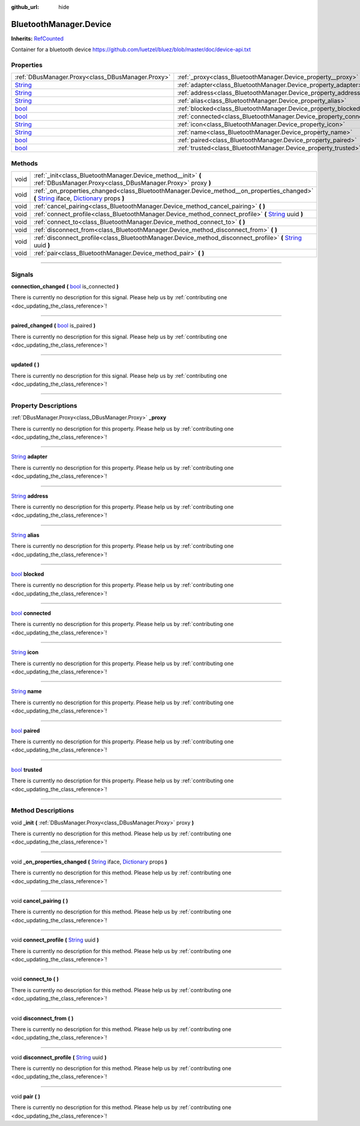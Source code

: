 :github_url: hide

.. DO NOT EDIT THIS FILE!!!
.. Generated automatically from Godot engine sources.
.. Generator: https://github.com/godotengine/godot/tree/master/doc/tools/make_rst.py.
.. XML source: https://github.com/godotengine/godot/tree/master/api/classes/BluetoothManager.Device.xml.

.. _class_BluetoothManager.Device:

BluetoothManager.Device
=======================

**Inherits:** `RefCounted <https://docs.godotengine.org/en/stable/classes/class_refcounted.html>`_

Container for a bluetooth device https://github.com/luetzel/bluez/blob/master/doc/device-api.txt

.. rst-class:: classref-reftable-group

Properties
----------

.. table::
   :widths: auto

   +------------------------------------------------------------------------------+--------------------------------------------------------------------+
   | :ref:`DBusManager.Proxy<class_DBusManager.Proxy>`                            | :ref:`_proxy<class_BluetoothManager.Device_property__proxy>`       |
   +------------------------------------------------------------------------------+--------------------------------------------------------------------+
   | `String <https://docs.godotengine.org/en/stable/classes/class_string.html>`_ | :ref:`adapter<class_BluetoothManager.Device_property_adapter>`     |
   +------------------------------------------------------------------------------+--------------------------------------------------------------------+
   | `String <https://docs.godotengine.org/en/stable/classes/class_string.html>`_ | :ref:`address<class_BluetoothManager.Device_property_address>`     |
   +------------------------------------------------------------------------------+--------------------------------------------------------------------+
   | `String <https://docs.godotengine.org/en/stable/classes/class_string.html>`_ | :ref:`alias<class_BluetoothManager.Device_property_alias>`         |
   +------------------------------------------------------------------------------+--------------------------------------------------------------------+
   | `bool <https://docs.godotengine.org/en/stable/classes/class_bool.html>`_     | :ref:`blocked<class_BluetoothManager.Device_property_blocked>`     |
   +------------------------------------------------------------------------------+--------------------------------------------------------------------+
   | `bool <https://docs.godotengine.org/en/stable/classes/class_bool.html>`_     | :ref:`connected<class_BluetoothManager.Device_property_connected>` |
   +------------------------------------------------------------------------------+--------------------------------------------------------------------+
   | `String <https://docs.godotengine.org/en/stable/classes/class_string.html>`_ | :ref:`icon<class_BluetoothManager.Device_property_icon>`           |
   +------------------------------------------------------------------------------+--------------------------------------------------------------------+
   | `String <https://docs.godotengine.org/en/stable/classes/class_string.html>`_ | :ref:`name<class_BluetoothManager.Device_property_name>`           |
   +------------------------------------------------------------------------------+--------------------------------------------------------------------+
   | `bool <https://docs.godotengine.org/en/stable/classes/class_bool.html>`_     | :ref:`paired<class_BluetoothManager.Device_property_paired>`       |
   +------------------------------------------------------------------------------+--------------------------------------------------------------------+
   | `bool <https://docs.godotengine.org/en/stable/classes/class_bool.html>`_     | :ref:`trusted<class_BluetoothManager.Device_property_trusted>`     |
   +------------------------------------------------------------------------------+--------------------------------------------------------------------+

.. rst-class:: classref-reftable-group

Methods
-------

.. table::
   :widths: auto

   +------+---------------------------------------------------------------------------------------------------------------------------------------------------------------------------------------------------------------------------------------------------------------------------------------+
   | void | :ref:`_init<class_BluetoothManager.Device_method__init>` **(** :ref:`DBusManager.Proxy<class_DBusManager.Proxy>` proxy **)**                                                                                                                                                          |
   +------+---------------------------------------------------------------------------------------------------------------------------------------------------------------------------------------------------------------------------------------------------------------------------------------+
   | void | :ref:`_on_properties_changed<class_BluetoothManager.Device_method__on_properties_changed>` **(** `String <https://docs.godotengine.org/en/stable/classes/class_string.html>`_ iface, `Dictionary <https://docs.godotengine.org/en/stable/classes/class_dictionary.html>`_ props **)** |
   +------+---------------------------------------------------------------------------------------------------------------------------------------------------------------------------------------------------------------------------------------------------------------------------------------+
   | void | :ref:`cancel_pairing<class_BluetoothManager.Device_method_cancel_pairing>` **(** **)**                                                                                                                                                                                                |
   +------+---------------------------------------------------------------------------------------------------------------------------------------------------------------------------------------------------------------------------------------------------------------------------------------+
   | void | :ref:`connect_profile<class_BluetoothManager.Device_method_connect_profile>` **(** `String <https://docs.godotengine.org/en/stable/classes/class_string.html>`_ uuid **)**                                                                                                            |
   +------+---------------------------------------------------------------------------------------------------------------------------------------------------------------------------------------------------------------------------------------------------------------------------------------+
   | void | :ref:`connect_to<class_BluetoothManager.Device_method_connect_to>` **(** **)**                                                                                                                                                                                                        |
   +------+---------------------------------------------------------------------------------------------------------------------------------------------------------------------------------------------------------------------------------------------------------------------------------------+
   | void | :ref:`disconnect_from<class_BluetoothManager.Device_method_disconnect_from>` **(** **)**                                                                                                                                                                                              |
   +------+---------------------------------------------------------------------------------------------------------------------------------------------------------------------------------------------------------------------------------------------------------------------------------------+
   | void | :ref:`disconnect_profile<class_BluetoothManager.Device_method_disconnect_profile>` **(** `String <https://docs.godotengine.org/en/stable/classes/class_string.html>`_ uuid **)**                                                                                                      |
   +------+---------------------------------------------------------------------------------------------------------------------------------------------------------------------------------------------------------------------------------------------------------------------------------------+
   | void | :ref:`pair<class_BluetoothManager.Device_method_pair>` **(** **)**                                                                                                                                                                                                                    |
   +------+---------------------------------------------------------------------------------------------------------------------------------------------------------------------------------------------------------------------------------------------------------------------------------------+

.. rst-class:: classref-section-separator

----

.. rst-class:: classref-descriptions-group

Signals
-------

.. _class_BluetoothManager.Device_signal_connection_changed:

.. rst-class:: classref-signal

**connection_changed** **(** `bool <https://docs.godotengine.org/en/stable/classes/class_bool.html>`_ is_connected **)**

.. container:: contribute

	There is currently no description for this signal. Please help us by :ref:`contributing one <doc_updating_the_class_reference>`!

.. rst-class:: classref-item-separator

----

.. _class_BluetoothManager.Device_signal_paired_changed:

.. rst-class:: classref-signal

**paired_changed** **(** `bool <https://docs.godotengine.org/en/stable/classes/class_bool.html>`_ is_paired **)**

.. container:: contribute

	There is currently no description for this signal. Please help us by :ref:`contributing one <doc_updating_the_class_reference>`!

.. rst-class:: classref-item-separator

----

.. _class_BluetoothManager.Device_signal_updated:

.. rst-class:: classref-signal

**updated** **(** **)**

.. container:: contribute

	There is currently no description for this signal. Please help us by :ref:`contributing one <doc_updating_the_class_reference>`!

.. rst-class:: classref-section-separator

----

.. rst-class:: classref-descriptions-group

Property Descriptions
---------------------

.. _class_BluetoothManager.Device_property__proxy:

.. rst-class:: classref-property

:ref:`DBusManager.Proxy<class_DBusManager.Proxy>` **_proxy**

.. container:: contribute

	There is currently no description for this property. Please help us by :ref:`contributing one <doc_updating_the_class_reference>`!

.. rst-class:: classref-item-separator

----

.. _class_BluetoothManager.Device_property_adapter:

.. rst-class:: classref-property

`String <https://docs.godotengine.org/en/stable/classes/class_string.html>`_ **adapter**

.. container:: contribute

	There is currently no description for this property. Please help us by :ref:`contributing one <doc_updating_the_class_reference>`!

.. rst-class:: classref-item-separator

----

.. _class_BluetoothManager.Device_property_address:

.. rst-class:: classref-property

`String <https://docs.godotengine.org/en/stable/classes/class_string.html>`_ **address**

.. container:: contribute

	There is currently no description for this property. Please help us by :ref:`contributing one <doc_updating_the_class_reference>`!

.. rst-class:: classref-item-separator

----

.. _class_BluetoothManager.Device_property_alias:

.. rst-class:: classref-property

`String <https://docs.godotengine.org/en/stable/classes/class_string.html>`_ **alias**

.. container:: contribute

	There is currently no description for this property. Please help us by :ref:`contributing one <doc_updating_the_class_reference>`!

.. rst-class:: classref-item-separator

----

.. _class_BluetoothManager.Device_property_blocked:

.. rst-class:: classref-property

`bool <https://docs.godotengine.org/en/stable/classes/class_bool.html>`_ **blocked**

.. container:: contribute

	There is currently no description for this property. Please help us by :ref:`contributing one <doc_updating_the_class_reference>`!

.. rst-class:: classref-item-separator

----

.. _class_BluetoothManager.Device_property_connected:

.. rst-class:: classref-property

`bool <https://docs.godotengine.org/en/stable/classes/class_bool.html>`_ **connected**

.. container:: contribute

	There is currently no description for this property. Please help us by :ref:`contributing one <doc_updating_the_class_reference>`!

.. rst-class:: classref-item-separator

----

.. _class_BluetoothManager.Device_property_icon:

.. rst-class:: classref-property

`String <https://docs.godotengine.org/en/stable/classes/class_string.html>`_ **icon**

.. container:: contribute

	There is currently no description for this property. Please help us by :ref:`contributing one <doc_updating_the_class_reference>`!

.. rst-class:: classref-item-separator

----

.. _class_BluetoothManager.Device_property_name:

.. rst-class:: classref-property

`String <https://docs.godotengine.org/en/stable/classes/class_string.html>`_ **name**

.. container:: contribute

	There is currently no description for this property. Please help us by :ref:`contributing one <doc_updating_the_class_reference>`!

.. rst-class:: classref-item-separator

----

.. _class_BluetoothManager.Device_property_paired:

.. rst-class:: classref-property

`bool <https://docs.godotengine.org/en/stable/classes/class_bool.html>`_ **paired**

.. container:: contribute

	There is currently no description for this property. Please help us by :ref:`contributing one <doc_updating_the_class_reference>`!

.. rst-class:: classref-item-separator

----

.. _class_BluetoothManager.Device_property_trusted:

.. rst-class:: classref-property

`bool <https://docs.godotengine.org/en/stable/classes/class_bool.html>`_ **trusted**

.. container:: contribute

	There is currently no description for this property. Please help us by :ref:`contributing one <doc_updating_the_class_reference>`!

.. rst-class:: classref-section-separator

----

.. rst-class:: classref-descriptions-group

Method Descriptions
-------------------

.. _class_BluetoothManager.Device_method__init:

.. rst-class:: classref-method

void **_init** **(** :ref:`DBusManager.Proxy<class_DBusManager.Proxy>` proxy **)**

.. container:: contribute

	There is currently no description for this method. Please help us by :ref:`contributing one <doc_updating_the_class_reference>`!

.. rst-class:: classref-item-separator

----

.. _class_BluetoothManager.Device_method__on_properties_changed:

.. rst-class:: classref-method

void **_on_properties_changed** **(** `String <https://docs.godotengine.org/en/stable/classes/class_string.html>`_ iface, `Dictionary <https://docs.godotengine.org/en/stable/classes/class_dictionary.html>`_ props **)**

.. container:: contribute

	There is currently no description for this method. Please help us by :ref:`contributing one <doc_updating_the_class_reference>`!

.. rst-class:: classref-item-separator

----

.. _class_BluetoothManager.Device_method_cancel_pairing:

.. rst-class:: classref-method

void **cancel_pairing** **(** **)**

.. container:: contribute

	There is currently no description for this method. Please help us by :ref:`contributing one <doc_updating_the_class_reference>`!

.. rst-class:: classref-item-separator

----

.. _class_BluetoothManager.Device_method_connect_profile:

.. rst-class:: classref-method

void **connect_profile** **(** `String <https://docs.godotengine.org/en/stable/classes/class_string.html>`_ uuid **)**

.. container:: contribute

	There is currently no description for this method. Please help us by :ref:`contributing one <doc_updating_the_class_reference>`!

.. rst-class:: classref-item-separator

----

.. _class_BluetoothManager.Device_method_connect_to:

.. rst-class:: classref-method

void **connect_to** **(** **)**

.. container:: contribute

	There is currently no description for this method. Please help us by :ref:`contributing one <doc_updating_the_class_reference>`!

.. rst-class:: classref-item-separator

----

.. _class_BluetoothManager.Device_method_disconnect_from:

.. rst-class:: classref-method

void **disconnect_from** **(** **)**

.. container:: contribute

	There is currently no description for this method. Please help us by :ref:`contributing one <doc_updating_the_class_reference>`!

.. rst-class:: classref-item-separator

----

.. _class_BluetoothManager.Device_method_disconnect_profile:

.. rst-class:: classref-method

void **disconnect_profile** **(** `String <https://docs.godotengine.org/en/stable/classes/class_string.html>`_ uuid **)**

.. container:: contribute

	There is currently no description for this method. Please help us by :ref:`contributing one <doc_updating_the_class_reference>`!

.. rst-class:: classref-item-separator

----

.. _class_BluetoothManager.Device_method_pair:

.. rst-class:: classref-method

void **pair** **(** **)**

.. container:: contribute

	There is currently no description for this method. Please help us by :ref:`contributing one <doc_updating_the_class_reference>`!

.. |virtual| replace:: :abbr:`virtual (This method should typically be overridden by the user to have any effect.)`
.. |const| replace:: :abbr:`const (This method has no side effects. It doesn't modify any of the instance's member variables.)`
.. |vararg| replace:: :abbr:`vararg (This method accepts any number of arguments after the ones described here.)`
.. |constructor| replace:: :abbr:`constructor (This method is used to construct a type.)`
.. |static| replace:: :abbr:`static (This method doesn't need an instance to be called, so it can be called directly using the class name.)`
.. |operator| replace:: :abbr:`operator (This method describes a valid operator to use with this type as left-hand operand.)`
.. |bitfield| replace:: :abbr:`BitField (This value is an integer composed as a bitmask of the following flags.)`
